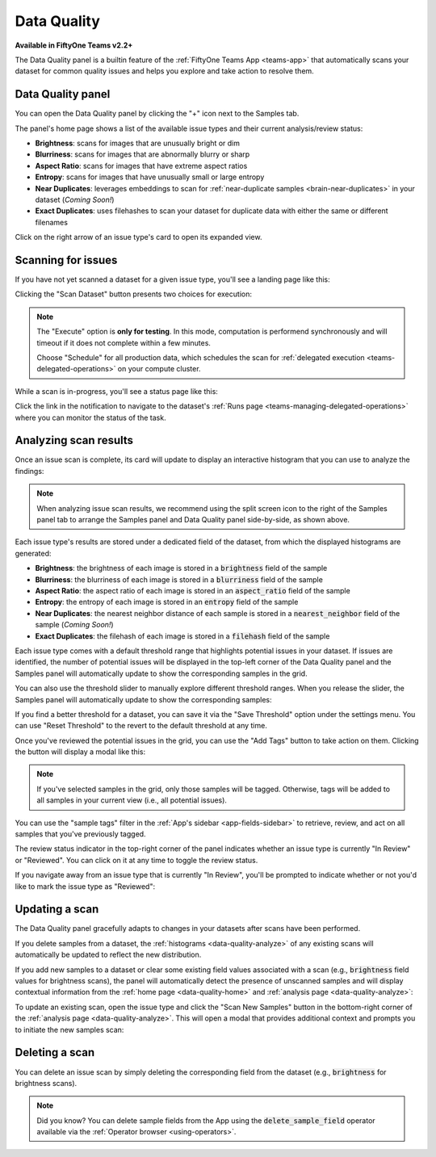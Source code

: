 .. _data-quality:

Data Quality
============

.. default-role:: code

**Available in FiftyOne Teams v2.2+**

The Data Quality panel is a builtin feature of the
:ref:`FiftyOne Teams App <teams-app>` that automatically scans your dataset
for common quality issues and helps you explore and take action to resolve
them.

.. _data-quality-home:

Data Quality panel
__________________

You can open the Data Quality panel by clicking the "+" icon next to the
Samples tab.

The panel's home page shows a list of the available issue types and their
current analysis/review status:

-   **Brightness**: scans for images that are unusually bright or dim
-   **Blurriness**: scans for images that are abnormally blurry or sharp
-   **Aspect Ratio**: scans for images that have extreme aspect ratios
-   **Entropy**: scans for images that have unusually small or large entropy
-   **Near Duplicates**: leverages embeddings to scan for
    :ref:`near-duplicate samples <brain-near-duplicates>` in your dataset
    (*Coming Soon!*)
-   **Exact Duplicates**: uses filehashes to scan your dataset for duplicate
    data with either the same or different filenames

Click on the right arrow of an issue type's card to open its expanded view.

.. image:: /images/teams/data_quality_home.png
    :alt: data-quality-home
    :align: center

.. _data-quality-scan:

Scanning for issues
___________________

If you have not yet scanned a dataset for a given issue type, you'll see a
landing page like this:

.. image:: /images/teams/data_quality_brightness_scan.png
    :alt: data-quality-brightness-scan
    :align: center

Clicking the "Scan Dataset" button presents two choices for execution:

.. image:: /images/teams/data_quality_brightness_scan_options.png
    :alt: data-quality-brightness-scan-options
    :align: center

.. note::

    The "Execute" option is **only for testing**. In this mode, computation is
    performend synchronously and will timeout if it does not complete within a
    few minutes.

    Choose "Schedule" for all production data, which schedules the scan for
    :ref:`delegated execution <teams-delegated-operations>` on your compute
    cluster.

While a scan is in-progress, you'll see a status page like this:

.. image:: /images/teams/data_quality_brightness_scheduled.png
    :alt: data-quality-brightness-scheduled
    :align: center

Click the link in the notification to navigate to the dataset's
:ref:`Runs page <teams-managing-delegated-operations>` where you can monitor
the status of the task.

.. _data-quality-analyze:

Analyzing scan results
______________________

Once an issue scan is complete, its card will update to display an interactive
histogram that you can use to analyze the findings:

.. image:: /images/teams/data_quality_brightness_analysis.png
    :alt: data-quality-brightness-analysis
    :align: center

.. note::

    When analyzing issue scan results, we recommend using the split screen icon
    to the right of the Samples panel tab to arrange the Samples panel and Data
    Quality panel side-by-side, as shown above.

Each issue type's results are stored under a dedicated field of the dataset,
from which the displayed histograms are generated:

-   **Brightness**: the brightness of each image is stored in a `brightness`
    field of the sample
-   **Blurriness**: the blurriness of each image is stored in a `blurriness`
    field of the sample
-   **Aspect Ratio**: the aspect ratio of each image is stored in an
    `aspect_ratio` field of the sample
-   **Entropy**: the entropy of each image is stored in an `entropy` field of
    the sample
-   **Near Duplicates**: the nearest neighbor distance of each sample is stored
    in a `nearest_neighbor` field of the sample (*Coming Soon!*)
-   **Exact Duplicates**: the filehash of each image is stored in a `filehash`
    field of the sample

Each issue type comes with a default threshold range that highlights potential
issues in your dataset. If issues are identified, the number of potential
issues will be displayed in the top-left corner of the Data Quality panel and
the Samples panel will automatically update to show the corresponding samples
in the grid.

You can also use the threshold slider to manually explore different threshold
ranges. When you release the slider, the Samples panel will automatically
update to show the corresponding samples:

.. image:: /images/teams/data_quality_brightness_slider.gif
    :alt: data-quality-brightness-slider
    :align: center

If you find a better threshold for a dataset, you can save it via the
"Save Threshold" option under the settings menu. You can use
"Reset Threshold" to the revert to the default threshold at any time.

Once you've reviewed the potential issues in the grid, you can use the
"Add Tags" button to take action on them. Clicking the button will display a
modal like this:

.. image:: /images/teams/data_quality_brightness_tag.png
    :alt: data-quality-brightness-tag
    :align: center

.. note::

    If you've selected samples in the grid, only those samples will be tagged.
    Otherwise, tags will be added to all samples in your current view (i.e.,
    all potential issues).

You can use the "sample tags" filter in the
:ref:`App's sidebar <app-fields-sidebar>` to retrieve, review, and act on all
samples that you've previously tagged.

The review status indicator in the top-right corner of the panel indicates
whether an issue type is currently "In Review" or "Reviewed". You can click on
it at any time to toggle the review status.

If you navigate away from an issue type that is currently "In Review", you'll
be prompted to indicate whether or not you'd like to mark the issue type as
"Reviewed":

.. image:: /images/teams/data_quality_brightness_mark_as_reviewed.png
    :alt: data-quality-brightness-mark-as-reviewed
    :align: center

.. _data-quality-update:

Updating a scan
_______________

The Data Quality panel gracefully adapts to changes in your datasets after
scans have been performed.

If you delete samples from a dataset, the
:ref:`histograms <data-quality-analyze>` of any existing scans will
automatically be updated to reflect the new distribution.

If you add new samples to a dataset or clear some existing field values
associated with a scan (e.g., `brightness` field values for brightness scans),
the panel will automatically detect the presence of unscanned samples and will
display contextual information from the :ref:`home page <data-quality-home>`
and :ref:`analysis page <data-quality-analyze>`:

.. image:: /images/teams/data_quality_new_samples_home.png
    :alt: data-quality-new-samples-home
    :align: center

To update an existing scan, open the issue type and click the
"Scan New Samples" button in the bottom-right corner of the
:ref:`analysis page <data-quality-analyze>`. This will open a modal that
provides additional context and prompts you to initiate the new samples scan:

.. image:: /images/teams/data_quality_new_samples_modal.png
    :alt: data-quality-new-samples-modal
    :align: center

.. _data-quality-delete:

Deleting a scan
_______________

You can delete an issue scan by simply deleting the corresponding field from
the dataset (e.g., `brightness` for brightness scans).

.. note::

    Did you know? You can delete sample fields from the App using the
    `delete_sample_field` operator available via the
    :ref:`Operator browser <using-operators>`.

